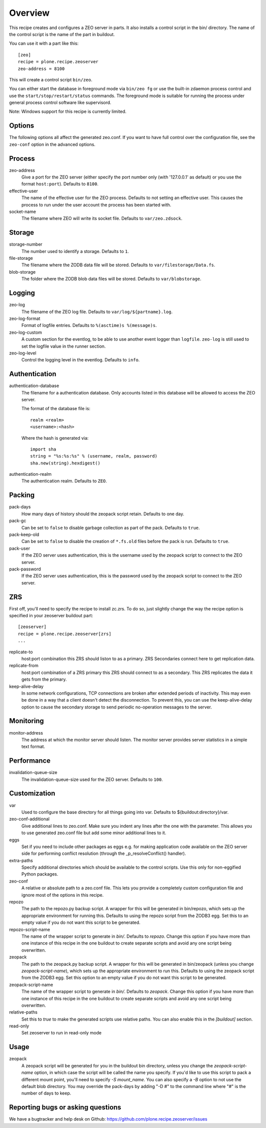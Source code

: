 Overview
========

This recipe creates and configures a ZEO server in parts. It also installs a
control script in the bin/ directory. The name of the control script is the
name of the part in buildout.

You can use it with a part like this::

  [zeo]
  recipe = plone.recipe.zeoserver
  zeo-address = 8100

This will create a control script ``bin/zeo``.

You can either start the database in foreground mode via ``bin/zeo fg`` or use
the built-in zdaemon process control and use the ``start/stop/restart/status``
commands. The foreground mode is suitable for running the process under general
process control software like supervisord.

Note: Windows support for this recipe is currently limited.

Options
-------

The following options all affect the generated zeo.conf. If you want to have
full control over the configuration file, see the ``zeo-conf`` option in the
advanced options.

Process
-------

zeo-address
  Give a port for the ZEO server (either specify the port number only (with
  '127.0.0.1' as default) or you use the format ``host:port``).
  Defaults to ``8100``.

effective-user
  The name of the effective user for the ZEO process. Defaults to not setting
  an effective user. This causes the process to run under the user account the
  process has been started with.

socket-name
  The filename where ZEO will write its socket file.
  Defaults to ``var/zeo.zdsock``.

Storage
-------

storage-number
  The number used to identify a storage. Defaults to ``1``.

file-storage
  The filename where the ZODB data file will be stored.
  Defaults to ``var/filestorage/Data.fs``.

blob-storage
  The folder where the ZODB blob data files will be stored.
  Defaults to ``var/blobstorage``.

Logging
-------

zeo-log
  The filename of the ZEO log file. Defaults to ``var/log/${partname}.log``.

zeo-log-format
  Format of logfile entries. Defaults to ``%(asctime)s %(message)s``.

zeo-log-custom
  A custom section for the eventlog, to be able to use another
  event logger than ``logfile``. ``zeo-log`` is still used to set the logfile
  value in the runner section.

zeo-log-level
  Control the logging level in the eventlog. Defaults to ``info``.

Authentication
--------------

authentication-database
  The filename for a authentication database. Only accounts listed in this
  database will be allowed to access the ZEO server.

  The format of the database file is::

    realm <realm>
    <username>:<hash>

  Where the hash is generated via::

    import sha
    string = "%s:%s:%s" % (username, realm, password)
    sha.new(string).hexdigest()

authentication-realm
  The authentication realm. Defaults to ``ZEO``.

Packing
-------

pack-days
  How many days of history should the zeopack script retain. Defaults to
  one day.

pack-gc
  Can be set to ``false`` to disable garbage collection as part of the pack.
  Defaults to ``true``.

pack-keep-old
  Can be set to ``false`` to disable the creation of ``*.fs.old`` files before
  the pack is run. Defaults to ``true``.

pack-user
  If the ZEO server uses authentication, this is the username used by the
  zeopack script to connect to the ZEO server.

pack-password
  If the ZEO server uses authentication, this is the password used by the
  zeopack script to connect to the ZEO server.


ZRS
---

First off, you'll need to specify the recipe to install zc.zrs. To do so,
just slightly change the way the recipe option is specified in your zeoserver
buildout part::

    [zeoserver]
    recipe = plone.recipe.zeoserver[zrs]
    ...


replicate-to
    host:port combination this ZRS should liston to as a primary.
    ZRS Secondaries connect here to get replication data.

replicate-from
    host:port combination of a ZRS primary this ZRS should connect to as a secondary.
    This ZRS replicates the data it gets from the primary.

keep-alive-delay
    In some network configurations, TCP connections are broken after extended
    periods of inactivity. This may even be done in a way that a client doesn't
    detect the disconnection. To prevent this, you can use the keep-alive-delay
    option to cause the secondary storage to send periodic no-operation
    messages to the server.


Monitoring
----------

monitor-address
  The address at which the monitor server should listen. The monitor server
  provides server statistics in a simple text format.

Performance
-----------

invalidation-queue-size
  The invalidation-queue-size used for the ZEO server. Defaults to ``100``.

Customization
-------------

var
  Used to configure the base directory for all things going into var.
  Defaults to ${buildout:directory}/var.

zeo-conf-additional
  Give additional lines to zeo.conf. Make sure you indent any lines after
  the one with the parameter. This allows you to use generated zeo.conf file
  but add some minor additional lines to it.

eggs
  Set if you need to include other packages as eggs e.g. for making
  application code available on the ZEO server side for performing
  conflict resolution (through the _p_resolveConflict() handler).

extra-paths
  Specify additional directories which should be available to the control
  scripts. Use this only for non-eggified Python packages.

zeo-conf
  A relative or absolute path to a zeo.conf file. This lets you provide a
  completely custom configuration file and ignore most of the options in
  this recipe.

repozo
  The path to the repozo.py backup script. A wrapper for this will be
  generated in bin/repozo, which sets up the appropriate environment for
  running this. Defaults to using the repozo script from the ZODB3 egg.
  Set this to an empty value if you do not want this script to be generated.

repozo-script-name
  The name of the wrapper script to generate in `bin/`. Defaults to `repozo`.
  Change this option if you have more than one instance of this recipe in
  the one buildout to create separate scripts and avoid any one script being
  overwritten.

zeopack
  The path to the zeopack.py backup script. A wrapper for this will be
  generated in bin/zeopack (unless you change `zeopack-script-name`), which
  sets up the appropriate environment to run this. Defaults to using the zeopack
  script from the ZODB3 egg.  Set this option to an empty value if you do not
  want this script to be generated.

zeopack-script-name
  The name of the wrapper script to generate in `bin/`. Defaults to `zeopack`.
  Change this option if you have more than one instance of this recipe in
  the one buildout to create separate scripts and avoid any one script being
  overwritten.

relative-paths
  Set this to `true` to make the generated scripts use relative
  paths. You can also enable this in the `[buildout]` section.

read-only
  Set zeoserver to run in read-only mode


Usage
-----

zeopack
  A zeopack script will be generated for you in the buildout bin directory,
  unless you change the `zeopack-script-name` option, in which case the script
  will be called the name you specify. If you'd like to use this script to pack
  a different mount point, you'll need to specify `-S mount_name`. You can also
  specify a `-B` option to not use the default blob directory.
  You may override the pack-days by adding "-D #" to the command line where
  "#" is the number of days to keep.


Reporting bugs or asking questions
----------------------------------

We have a bugtracker and help desk on Github:
https://github.com/plone.recipe.zeoserver/issues
